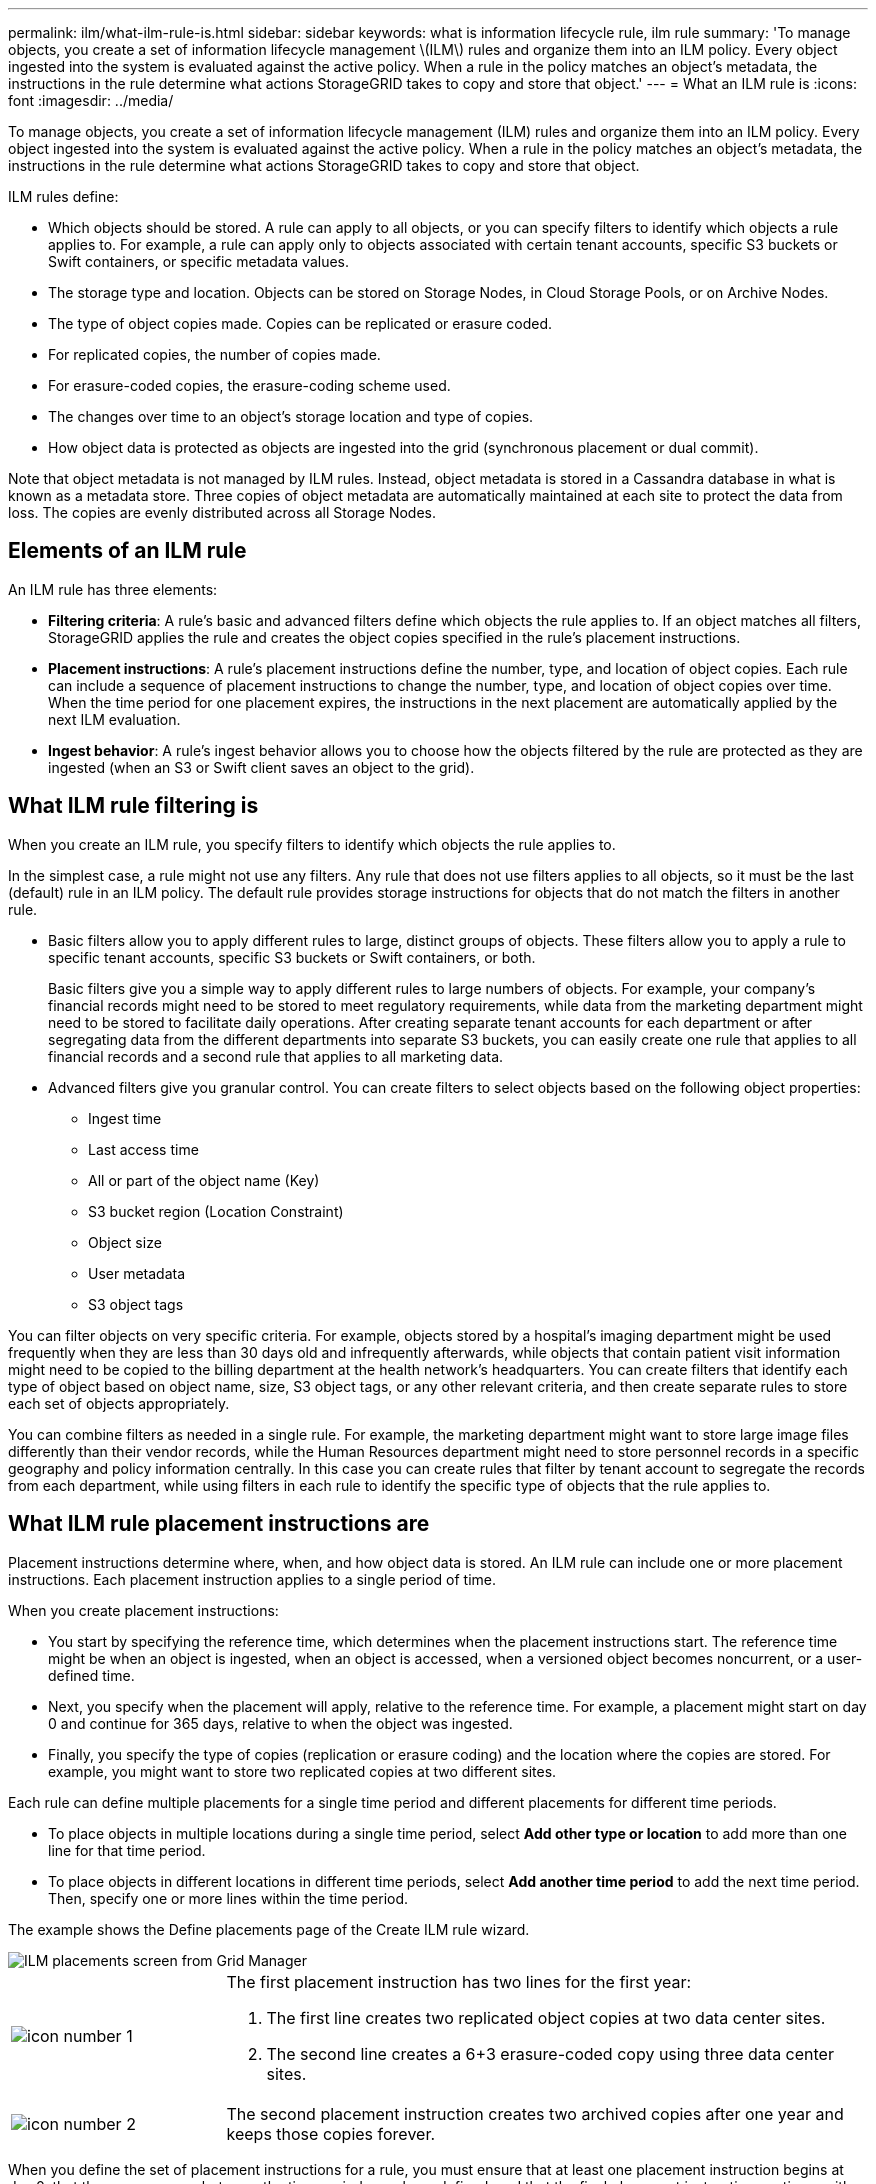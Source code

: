 ---
permalink: ilm/what-ilm-rule-is.html
sidebar: sidebar
keywords: what is information lifecycle rule, ilm rule
summary: 'To manage objects, you create a set of information lifecycle management \(ILM\) rules and organize them into an ILM policy. Every object ingested into the system is evaluated against the active policy. When a rule in the policy matches an object’s metadata, the instructions in the rule determine what actions StorageGRID takes to copy and store that object.'
---
= What an ILM rule is
:icons: font
:imagesdir: ../media/

[.lead]
To manage objects, you create a set of information lifecycle management (ILM) rules and organize them into an ILM policy. Every object ingested into the system is evaluated against the active policy. When a rule in the policy matches an object's metadata, the instructions in the rule determine what actions StorageGRID takes to copy and store that object.

ILM rules define:

* Which objects should be stored. A rule can apply to all objects, or you can specify filters to identify which objects a rule applies to. For example, a rule can apply only to objects associated with certain tenant accounts, specific S3 buckets or Swift containers, or specific metadata values.
* The storage type and location. Objects can be stored on Storage Nodes, in Cloud Storage Pools, or on Archive Nodes.
* The type of object copies made. Copies can be replicated or erasure coded.
* For replicated copies, the number of copies made.
* For erasure-coded copies, the erasure-coding scheme used.
* The changes over time to an object's storage location and type of copies.
* How object data is protected as objects are ingested into the grid (synchronous placement or dual commit).

Note that object metadata is not managed by ILM rules. Instead, object metadata is stored in a Cassandra database in what is known as a metadata store. Three copies of object metadata are automatically maintained at each site to protect the data from loss. The copies are evenly distributed across all Storage Nodes.

== Elements of an ILM rule

An ILM rule has three elements:

* *Filtering criteria*: A rule's basic and advanced filters define which objects the rule applies to. If an object matches all filters, StorageGRID applies the rule and creates the object copies specified in the rule's placement instructions.
* *Placement instructions*: A rule's placement instructions define the number, type, and location of object copies. Each rule can include a sequence of placement instructions to change the number, type, and location of object copies over time. When the time period for one placement expires, the instructions in the next placement are automatically applied by the next ILM evaluation.
* *Ingest behavior*: A rule's ingest behavior allows you to choose how the objects filtered by the rule are protected as they are ingested (when an S3 or Swift client saves an object to the grid).

== What ILM rule filtering is

When you create an ILM rule, you specify filters to identify which objects the rule applies to.

In the simplest case, a rule might not use any filters. Any rule that does not use filters applies to all objects, so it must be the last (default) rule in an ILM policy. The default rule provides storage instructions for objects that do not match the filters in another rule.

* Basic filters allow you to apply different rules to large, distinct groups of objects. These filters allow you to apply a rule to specific tenant accounts, specific S3 buckets or Swift containers, or both.
+
Basic filters give you a simple way to apply different rules to large numbers of objects. For example, your company's financial records might need to be stored to meet regulatory requirements, while data from the marketing department might need to be stored to facilitate daily operations. After creating separate tenant accounts for each department or after segregating data from the different departments into separate S3 buckets, you can easily create one rule that applies to all financial records and a second rule that applies to all marketing data.

* Advanced filters give you granular control. You can create filters to select objects based on the following object properties:

** Ingest time
** Last access time
** All or part of the object name (Key)
** S3 bucket region (Location Constraint)
** Object size
** User metadata
** S3 object tags

You can filter objects on very specific criteria. For example, objects stored by a hospital's imaging department might be used frequently when they are less than 30 days old and infrequently afterwards, while objects that contain patient visit information might need to be copied to the billing department at the health network's headquarters. You can create filters that identify each type of object based on object name, size, S3 object tags, or any other relevant criteria, and then create separate rules to store each set of objects appropriately.

You can combine filters as needed in a single rule. For example, the marketing department might want to store large image files differently than their vendor records, while the Human Resources department might need to store personnel records in a specific geography and policy information centrally. In this case you can create rules that filter by tenant account to segregate the records from each department, while using filters in each rule to identify the specific type of objects that the rule applies to.

== What ILM rule placement instructions are

Placement instructions determine where, when, and how object data is stored. An ILM rule can include one or more placement instructions. Each placement instruction applies to a single period of time.

When you create placement instructions:

* You start by specifying the reference time, which determines when the placement instructions start. The reference time might be when an object is ingested, when an object is accessed, when a versioned object becomes noncurrent, or a user-defined time. 

* Next, you specify when the placement will apply, relative to the reference time. For example, a placement  might start on day 0 and continue for 365 days, relative to when the object was ingested.

* Finally, you specify the type of copies (replication or erasure coding) and the location where the copies are stored. For example, you might want to store two replicated copies at two different sites.

Each rule can define multiple placements for a single time period and different placements for different time periods.

* To place  objects in multiple locations during a single time period, select *Add other type or location* to add more than one line for that time period.
* To place objects in different locations in different time periods, select *Add another time period* to add the next time period. Then, specify one or more lines within the time period.

The example shows the Define placements page of the Create ILM rule wizard.

image::../media/ilm_rule_multiple_placements_in_single_time_period.png[ILM placements screen from Grid Manager]

[cols="1a,3a"]
|===
a|
image:../media/icon_number_1.png[icon number 1]
a|
The first placement instruction has two lines for the first year:

. The first line creates two replicated object copies at two data center sites.
. The second line creates a 6+3 erasure-coded copy using three data center sites.

a|
image:../media/icon_number_2.png[icon number 2]
a|
The second placement instruction creates two archived copies after one year and keeps those copies forever.
|===
When you define the set of placement instructions for a rule, you must ensure that at least one placement instruction begins at day 0, that there are no gaps between the time periods you have defined, and that the final placement instruction continues either forever or until you no longer require any object copies.

As each time period in the rule expires, the content placement instructions for the next time period are applied. New object copies are created and any unneeded copies are deleted.

== What ILM rule ingest behavior is

 Ingest behavior controls whether object copies are immediately placed according to the instructions in the rule, or if interim copies are made and the placement instructions are applied later. The following ingest behaviors are available for ILM rules:

* *Dual commit*: StorageGRID immediately makes interim copies of the object and returns success to the client. Copies specified in the ILM rule are made when possible.
* *Strict*: All copies specified in the ILM rule must be made before success is returned to the client.
* *Balanced*: StorageGRID attempts to make all copies specified in the ILM rule at ingest; if this is not possible, interim copies are made and success is returned to the client. The copies specified in the ILM rule are made when possible.
    
See also:

* xref:data-protection-options-for-ingest.adoc[Ingest options]
* xref:advantages-disadvantages-of-ingest-options.adoc[Advantages, disadvantages, and limitations of the ingest options]
* xref:../s3/consistency-controls.adoc#how-consistency-controls-and-ILM-rules-interact-to-affect-data-protection[How consistency controls and ILM rules interact to affect data protection]

== Example ILM rule

As an example, an ILM rule could specify the following:

* Apply only to the objects belonging to Tenant A.
* Make two replicated copies of those objects and store each copy at a different site.
* Retain the two copies "`forever,`" which means that StorageGRID will not automatically delete them. Instead, StorageGRID will retain these objects until they are deleted by a client delete request or by the expiration of a bucket lifecycle.
* Use the Balanced option for ingest behavior: the two-site placement instruction is applied as soon as Tenant A saves an object to StorageGRID, unless it is not possible to immediately make both required copies.
+
For example, if Site 2 is unreachable when Tenant A saves an object, StorageGRID will make two interim copies on Storage Nodes at Site 1. As soon as Site 2 becomes available, StorageGRID will make the required copy at that site.

.Related information

* xref:what-storage-pool-is.adoc[What a storage pool is]

* xref:what-cloud-storage-pool-is.adoc[What a Cloud Storage Pool is]